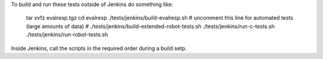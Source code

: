 
To build and run these tests outside of Jenkins do something like:

  tar xvfz evalresp.tgz
  cd evalresp
  ./tests/jenkins/build-evalresp.sh
  # uncomment this line for automated tests (large amounts of data)
  # ./tests/jenkins/build-extended-robot-tests.sh
  ./tests/jenkins/run-c-tests.sh
  ./tests/jenkins/run-robot-tests.sh

Inside Jenkins, call the scripts in the required order during a build
setp.
